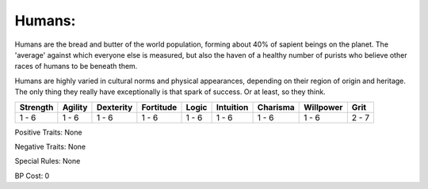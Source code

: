 Humans:
=======
Humans are the bread and butter of the world population, forming about 40% of sapient beings on the planet. The 'average' against which everyone else is measured, but also the haven of a healthy number of purists who believe other races of humans to be beneath them.

Humans are highly varied in cultural norms and physical appearances, depending on their region of origin and heritage. The only thing they really have exceptionally is that spark of success. Or at least, so they think.

+----------+---------+-----------+-----------+-------+-----------+----------+-----------+-------+
| Strength | Agility | Dexterity | Fortitude | Logic | Intuition | Charisma | Willpower | Grit  |
+==========+=========+===========+===========+=======+===========+==========+===========+=======+
| 1 - 6    | 1 - 6   | 1 - 6     | 1 - 6     | 1 - 6 | 1 - 6     | 1 - 6    | 1 - 6     | 2 - 7 |
+----------+---------+-----------+-----------+-------+-----------+----------+-----------+-------+

Positive Traits: None

Negative Traits: None

Special Rules: None

BP Cost: 0